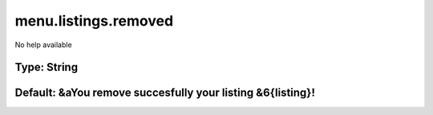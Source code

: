=====================
menu.listings.removed
=====================

No help available

Type: String
~~~~~~~~~~~~
Default: **&aYou remove succesfully your listing &6{listing}!**
~~~~~~~~~~~~~~~~~~~~~~~~~~~~~~~~~~~~~~~~~~~~~~~~~~~~~~~~~~~~~~~
